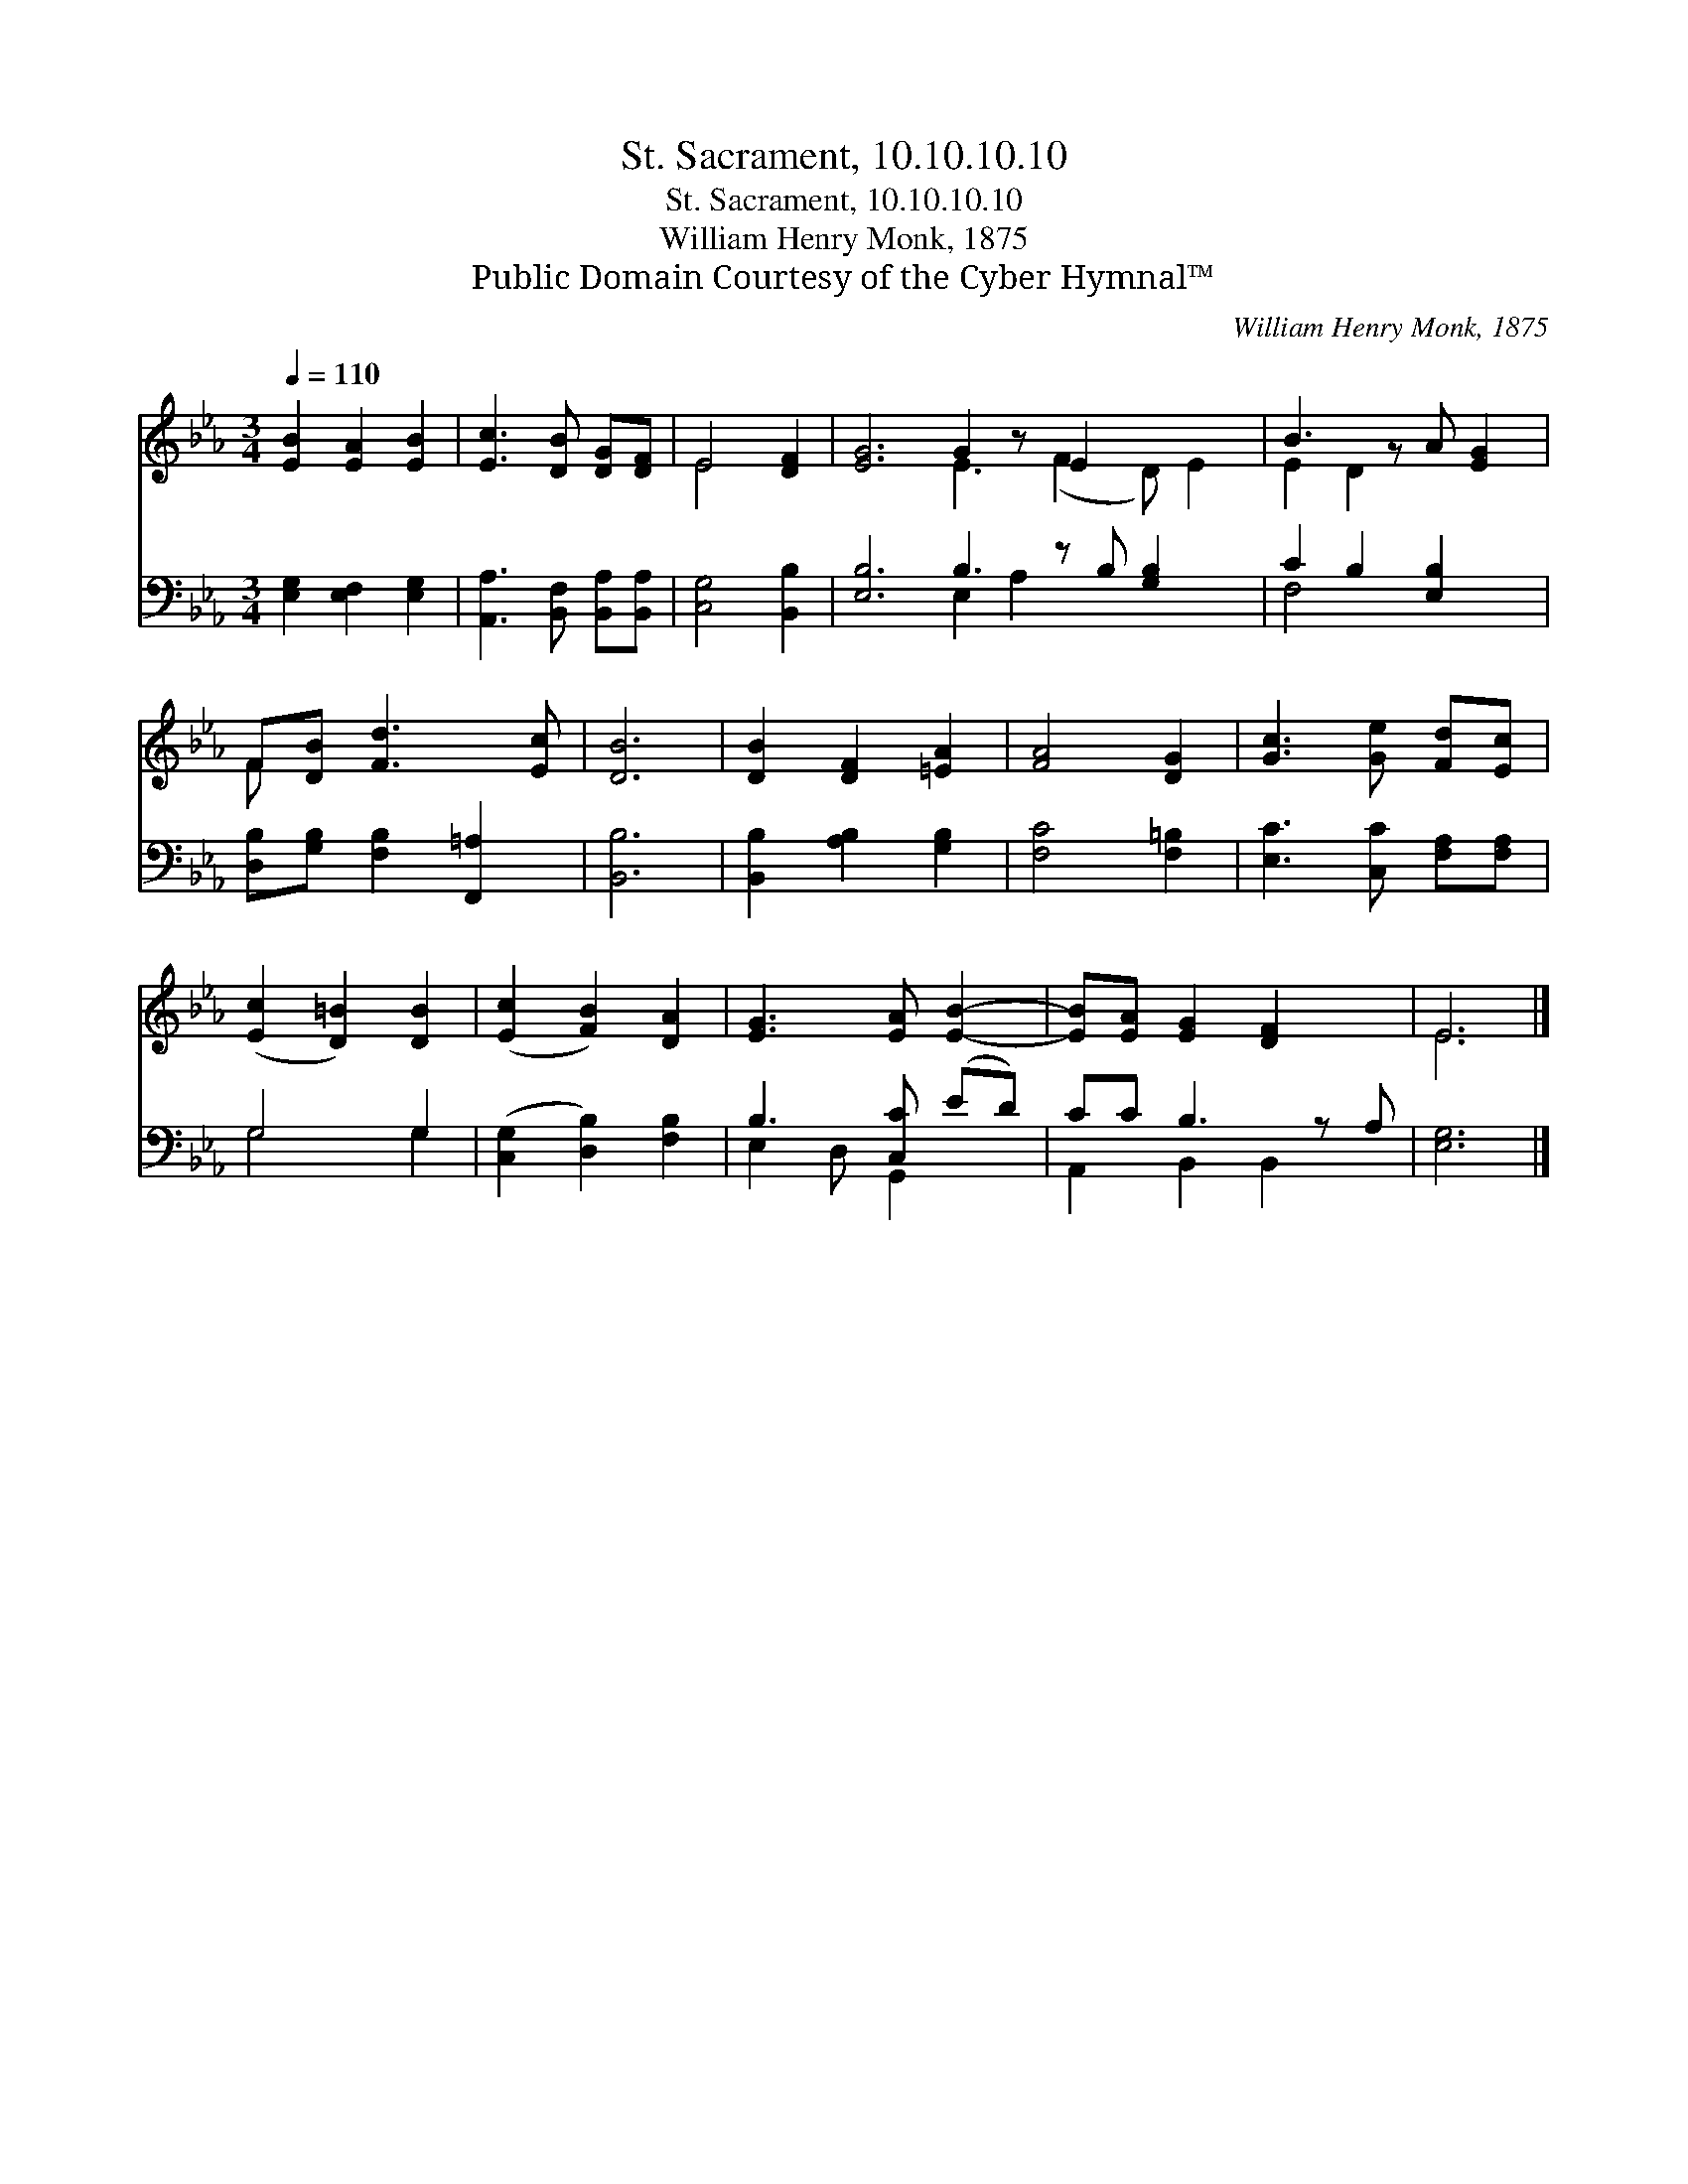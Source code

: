 X:1
T:St. Sacrament, 10.10.10.10
T:St. Sacrament, 10.10.10.10
T:William Henry Monk, 1875
T:Public Domain Courtesy of the Cyber Hymnal™
C:William Henry Monk, 1875
Z:Public Domain
Z:Courtesy of the Cyber Hymnal™
%%score ( 1 2 ) ( 3 4 )
L:1/8
Q:1/4=110
M:3/4
K:Eb
V:1 treble 
V:2 treble 
V:3 bass 
V:4 bass 
V:1
 [EB]2 [EA]2 [EB]2 | [Ec]3 [DB] [DG][DF] | E4 [DF]2 | [EG]6 G2 z E2 x3 | B3 z A [EG]2 | %5
 F[DB] [Fd]3 [Ec] | [DB]6 | [DB]2 [DF]2 [=EA]2 | [FA]4 [DG]2 | [Gc]3 [Ge] [Fd][Ec] | %10
 ([Ec]2 [D=B]2) [DB]2 | ([Ec]2 [FB]2) [DA]2 | [EG]3 [EA] [EB]2- | [EB][EA] [EG]2 [DF]2 x | E6 |] %15
V:2
 x6 | x6 | E4 x2 | x6 E3 (F2 D) E2 | E2 D2 x3 | F x5 | x6 | x6 | x6 | x6 | x6 | x6 | x6 | x7 | %14
 E6 |] %15
V:3
 [E,G,]2 [E,F,]2 [E,G,]2 | [A,,A,]3 [B,,F,] [B,,A,][B,,A,] | [C,G,]4 [B,,B,]2 | %3
 [E,B,]6 B,3 z B, [G,B,]2 x | C2 B,2 [E,B,]2 x | [D,B,][G,B,] [F,B,]2 [F,,=A,]2 | [B,,B,]6 | %7
 [B,,B,]2 [A,B,]2 [G,B,]2 | [F,C]4 [F,=B,]2 | [E,C]3 [C,C] [F,A,][F,A,] | G,4 G,2 | %11
 ([C,G,]2 [D,B,]2) [F,B,]2 | B,3 [C,C] (ED) | CC B,3 z A, | [E,G,]6 |] %15
V:4
 x6 | x6 | x6 | x6 E,2 A,2 x4 | F,4 x3 | x6 | x6 | x6 | x6 | x6 | G,4 G,2 | x6 | E,2 D, G,,2 x | %13
 A,,2 B,,2 B,,2 x | x6 |] %15


